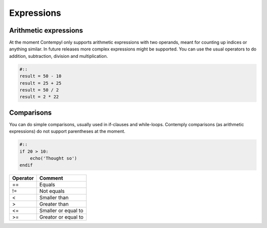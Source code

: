 .. _expressions:

Expressions
===========

Arithmetic expressions
**********************

At the moment Contempyl only supports arithmetic expressions with two operands, meant for counting up indices or anything
similar. In future releases more complex expressions might be supported.
You can use the usual operators to do addition, subtraction, division and multiplication.

.. code-block:: contemply

    #::
    result = 50 - 10
    result = 25 + 25
    result = 50 / 2
    result = 2 * 22

Comparisons
***********

You can do simple comparisons, usually used in if-clauses and while-loops. Contemply comparisons (as arithmetic expressions)
do not support parentheses at the moment.

.. code-block:: contemply

    #::
    if 20 > 10:
        echo('Thought so')
    endif

=========   =====================
Operator    Comment
=========   =====================
==          Equals
!=          Not equals
<           Smaller than
>           Greater than
<=          Smaller or equal to
>=          Greator or equal to
=========   =====================